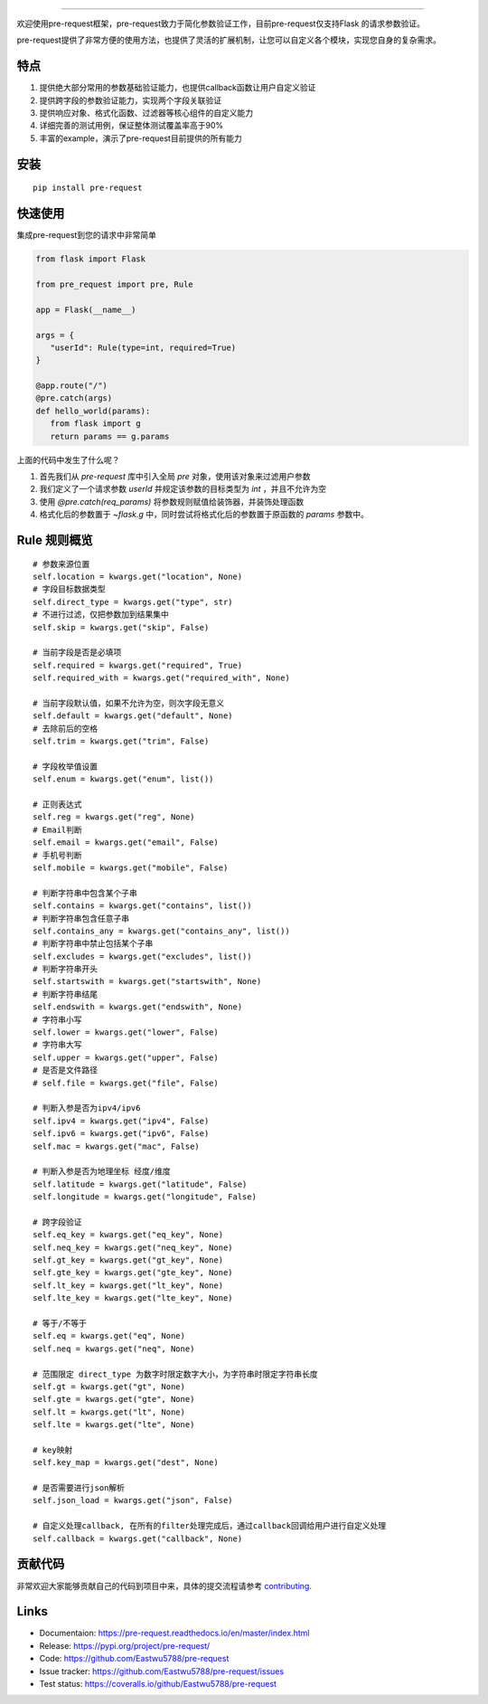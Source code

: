 .. raw:: html

    <p align="center">
        <a href="#readme">
            <img alt="Pre-request logo" src="https://raw.githubusercontent.com/Eastwu5788/pre-request/master/docs/static/logo.jpg">
        </a>
    </p>
    <p align="center">
        <a href="https://www.travis-ci.org/Eastwu5788/pre-request"><img alt="Travis" src="https://www.travis-ci.org/Eastwu5788/pre-request.svg?branch=master"></a>
        <a href="https://coveralls.io/github/Eastwu5788/pre-request?branch=master"><img alt="Coveralls" src="https://coveralls.io/repos/github/Eastwu5788/pre-request/badge.svg?branch=master"></a>
        <a href="https://github.com/Eastwu5788/pre-request/blob/master/LICENSE"><img alt="License" src="https://img.shields.io/pypi/l/pre-request?color=brightgreen"></a>
        <a href="https://pre-request.readthedocs.io/en/master/"><img alt="Docs" src="https://readthedocs.org/projects/pre-request/badge/?version=master"></a>
        <a href="https://pypi.org/project/pre-request/"><img alt="PyPI" src="https://img.shields.io/pypi/v/pre-request?color=brightgreen"></a>
        <a href="https://gitter.im/pre-request/community?utm_source=badge&utm_medium=badge&utm_campaign=pr-badge"><img alt="IM" src="https://badges.gitter.im/pre-request/community.svg"/></a>
    </p>


========

欢迎使用pre-request框架，pre-request致力于简化参数验证工作，目前pre-request仅支持Flask
的请求参数验证。

pre-request提供了非常方便的使用方法，也提供了灵活的扩展机制，让您可以自定义各个模块，实现您自身的复杂需求。

特点
----

1. 提供绝大部分常用的参数基础验证能力，也提供callback函数让用户自定义验证
2. 提供跨字段的参数验证能力，实现两个字段关联验证
3. 提供响应对象、格式化函数、过滤器等核心组件的自定义能力
4. 详细完善的测试用例，保证整体测试覆盖率高于90%
5. 丰富的example，演示了pre-request目前提供的所有能力

安装
----

::

    pip install pre-request


快速使用
----------------

集成pre-request到您的请求中非常简单

.. code-block:: python

   from flask import Flask

   from pre_request import pre, Rule

   app = Flask(__name__)

   args = {
      "userId": Rule(type=int, required=True)
   }

   @app.route("/")
   @pre.catch(args)
   def hello_world(params):
      from flask import g
      return params == g.params

上面的代码中发生了什么呢？

1. 首先我们从 `pre-request` 库中引入全局 `pre` 对象，使用该对象来过滤用户参数
2. 我们定义了一个请求参数 `userId` 并规定该参数的目标类型为 `int` ，并且不允许为空
3. 使用 `@pre.catch(req_params)` 将参数规则赋值给装饰器，并装饰处理函数
4. 格式化后的参数置于 `~flask.g` 中，同时尝试将格式化后的参数置于原函数的 `params` 参数中。


Rule 规则概览
----------------

::

    # 参数来源位置
    self.location = kwargs.get("location", None)
    # 字段目标数据类型
    self.direct_type = kwargs.get("type", str)
    # 不进行过滤，仅把参数加到结果集中
    self.skip = kwargs.get("skip", False)

    # 当前字段是否是必填项
    self.required = kwargs.get("required", True)
    self.required_with = kwargs.get("required_with", None)

    # 当前字段默认值，如果不允许为空，则次字段无意义
    self.default = kwargs.get("default", None)
    # 去除前后的空格
    self.trim = kwargs.get("trim", False)

    # 字段枚举值设置
    self.enum = kwargs.get("enum", list())

    # 正则表达式
    self.reg = kwargs.get("reg", None)
    # Email判断
    self.email = kwargs.get("email", False)
    # 手机号判断
    self.mobile = kwargs.get("mobile", False)

    # 判断字符串中包含某个子串
    self.contains = kwargs.get("contains", list())
    # 判断字符串包含任意子串
    self.contains_any = kwargs.get("contains_any", list())
    # 判断字符串中禁止包括某个子串
    self.excludes = kwargs.get("excludes", list())
    # 判断字符串开头
    self.startswith = kwargs.get("startswith", None)
    # 判断字符串结尾
    self.endswith = kwargs.get("endswith", None)
    # 字符串小写
    self.lower = kwargs.get("lower", False)
    # 字符串大写
    self.upper = kwargs.get("upper", False)
    # 是否是文件路径
    # self.file = kwargs.get("file", False)

    # 判断入参是否为ipv4/ipv6
    self.ipv4 = kwargs.get("ipv4", False)
    self.ipv6 = kwargs.get("ipv6", False)
    self.mac = kwargs.get("mac", False)

    # 判断入参是否为地理坐标 经度/维度
    self.latitude = kwargs.get("latitude", False)
    self.longitude = kwargs.get("longitude", False)

    # 跨字段验证
    self.eq_key = kwargs.get("eq_key", None)
    self.neq_key = kwargs.get("neq_key", None)
    self.gt_key = kwargs.get("gt_key", None)
    self.gte_key = kwargs.get("gte_key", None)
    self.lt_key = kwargs.get("lt_key", None)
    self.lte_key = kwargs.get("lte_key", None)

    # 等于/不等于
    self.eq = kwargs.get("eq", None)
    self.neq = kwargs.get("neq", None)

    # 范围限定 direct_type 为数字时限定数字大小，为字符串时限定字符串长度
    self.gt = kwargs.get("gt", None)
    self.gte = kwargs.get("gte", None)
    self.lt = kwargs.get("lt", None)
    self.lte = kwargs.get("lte", None)

    # key映射
    self.key_map = kwargs.get("dest", None)

    # 是否需要进行json解析
    self.json_load = kwargs.get("json", False)

    # 自定义处理callback, 在所有的filter处理完成后，通过callback回调给用户进行自定义处理
    self.callback = kwargs.get("callback", None)


贡献代码
----------

非常欢迎大家能够贡献自己的代码到项目中来，具体的提交流程请参考 `contributing`_.

.. _contributing: https://github.com/Eastwu5788/pre-request/blob/master/CONTRIBUTING.rst


Links
------------
* Documentaion: https://pre-request.readthedocs.io/en/master/index.html
* Release: https://pypi.org/project/pre-request/
* Code: https://github.com/Eastwu5788/pre-request
* Issue tracker: https://github.com/Eastwu5788/pre-request/issues
* Test status: https://coveralls.io/github/Eastwu5788/pre-request

